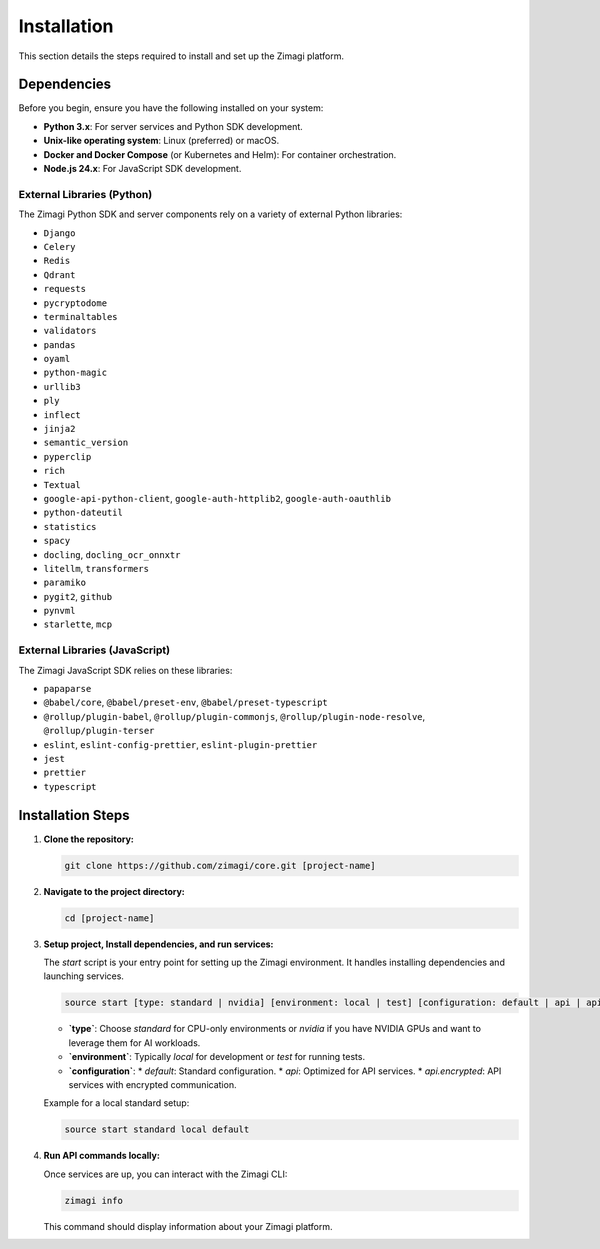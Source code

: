 Installation
============

This section details the steps required to install and set up the Zimagi platform.

Dependencies
------------

Before you begin, ensure you have the following installed on your system:

*   **Python 3.x**: For server services and Python SDK development.
*   **Unix-like operating system**: Linux (preferred) or macOS.
*   **Docker and Docker Compose** (or Kubernetes and Helm): For container orchestration.
*   **Node.js 24.x**: For JavaScript SDK development.

External Libraries (Python)
~~~~~~~~~~~~~~~~~~~~~~~~~~~

The Zimagi Python SDK and server components rely on a variety of external Python libraries:

*   ``Django``
*   ``Celery``
*   ``Redis``
*   ``Qdrant``
*   ``requests``
*   ``pycryptodome``
*   ``terminaltables``
*   ``validators``
*   ``pandas``
*   ``oyaml``
*   ``python-magic``
*   ``urllib3``
*   ``ply``
*   ``inflect``
*   ``jinja2``
*   ``semantic_version``
*   ``pyperclip``
*   ``rich``
*   ``Textual``
*   ``google-api-python-client``, ``google-auth-httplib2``, ``google-auth-oauthlib``
*   ``python-dateutil``
*   ``statistics``
*   ``spacy``
*   ``docling``, ``docling_ocr_onnxtr``
*   ``litellm``, ``transformers``
*   ``paramiko``
*   ``pygit2``, ``github``
*   ``pynvml``
*   ``starlette``, ``mcp``

External Libraries (JavaScript)
~~~~~~~~~~~~~~~~~~~~~~~~~~~~~~~

The Zimagi JavaScript SDK relies on these libraries:

*   ``papaparse``
*   ``@babel/core``, ``@babel/preset-env``, ``@babel/preset-typescript``
*   ``@rollup/plugin-babel``, ``@rollup/plugin-commonjs``, ``@rollup/plugin-node-resolve``, ``@rollup/plugin-terser``
*   ``eslint``, ``eslint-config-prettier``, ``eslint-plugin-prettier``
*   ``jest``
*   ``prettier``
*   ``typescript``

Installation Steps
------------------

1.  **Clone the repository:**

    .. code-block:: bash

        git clone https://github.com/zimagi/core.git [project-name]

2.  **Navigate to the project directory:**

    .. code-block:: bash

        cd [project-name]

3.  **Setup project, Install dependencies, and run services:**

    The `start` script is your entry point for setting up the Zimagi environment. It handles installing dependencies and launching services.

    .. code-block:: bash

        source start [type: standard | nvidia] [environment: local | test] [configuration: default | api | api.encrypted]

    *   **`type`**: Choose `standard` for CPU-only environments or `nvidia` if you have NVIDIA GPUs and want to leverage them for AI workloads.
    *   **`environment`**: Typically `local` for development or `test` for running tests.
    *   **`configuration`**:
        *   `default`: Standard configuration.
        *   `api`: Optimized for API services.
        *   `api.encrypted`: API services with encrypted communication.

    Example for a local standard setup:

    .. code-block:: bash

        source start standard local default

4.  **Run API commands locally:**

    Once services are up, you can interact with the Zimagi CLI:

    .. code-block:: bash

        zimagi info

    This command should display information about your Zimagi platform.
